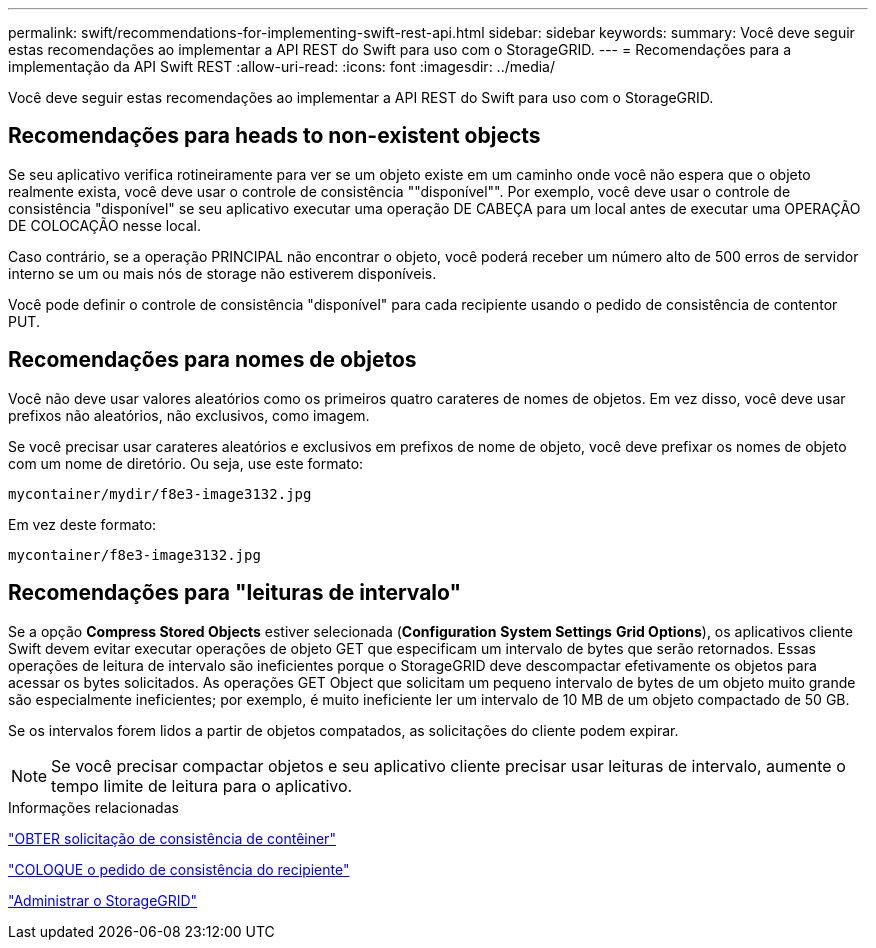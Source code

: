 ---
permalink: swift/recommendations-for-implementing-swift-rest-api.html 
sidebar: sidebar 
keywords:  
summary: Você deve seguir estas recomendações ao implementar a API REST do Swift para uso com o StorageGRID. 
---
= Recomendações para a implementação da API Swift REST
:allow-uri-read: 
:icons: font
:imagesdir: ../media/


[role="lead"]
Você deve seguir estas recomendações ao implementar a API REST do Swift para uso com o StorageGRID.



== Recomendações para heads to non-existent objects

Se seu aplicativo verifica rotineiramente para ver se um objeto existe em um caminho onde você não espera que o objeto realmente exista, você deve usar o controle de consistência ""disponível"". Por exemplo, você deve usar o controle de consistência "disponível" se seu aplicativo executar uma operação DE CABEÇA para um local antes de executar uma OPERAÇÃO DE COLOCAÇÃO nesse local.

Caso contrário, se a operação PRINCIPAL não encontrar o objeto, você poderá receber um número alto de 500 erros de servidor interno se um ou mais nós de storage não estiverem disponíveis.

Você pode definir o controle de consistência "disponível" para cada recipiente usando o pedido de consistência de contentor PUT.



== Recomendações para nomes de objetos

Você não deve usar valores aleatórios como os primeiros quatro carateres de nomes de objetos. Em vez disso, você deve usar prefixos não aleatórios, não exclusivos, como imagem.

Se você precisar usar carateres aleatórios e exclusivos em prefixos de nome de objeto, você deve prefixar os nomes de objeto com um nome de diretório. Ou seja, use este formato:

[listing]
----
mycontainer/mydir/f8e3-image3132.jpg
----
Em vez deste formato:

[listing]
----
mycontainer/f8e3-image3132.jpg
----


== Recomendações para "leituras de intervalo"

Se a opção *Compress Stored Objects* estiver selecionada (*Configuration* *System Settings* *Grid Options*), os aplicativos cliente Swift devem evitar executar operações de objeto GET que especificam um intervalo de bytes que serão retornados. Essas operações de leitura de intervalo são ineficientes porque o StorageGRID deve descompactar efetivamente os objetos para acessar os bytes solicitados. As operações GET Object que solicitam um pequeno intervalo de bytes de um objeto muito grande são especialmente ineficientes; por exemplo, é muito ineficiente ler um intervalo de 10 MB de um objeto compactado de 50 GB.

Se os intervalos forem lidos a partir de objetos compatados, as solicitações do cliente podem expirar.


NOTE: Se você precisar compactar objetos e seu aplicativo cliente precisar usar leituras de intervalo, aumente o tempo limite de leitura para o aplicativo.

.Informações relacionadas
link:get-container-consistency-request.html["OBTER solicitação de consistência de contêiner"]

link:put-container-consistency-request.html["COLOQUE o pedido de consistência do recipiente"]

link:../admin/index.html["Administrar o StorageGRID"]

